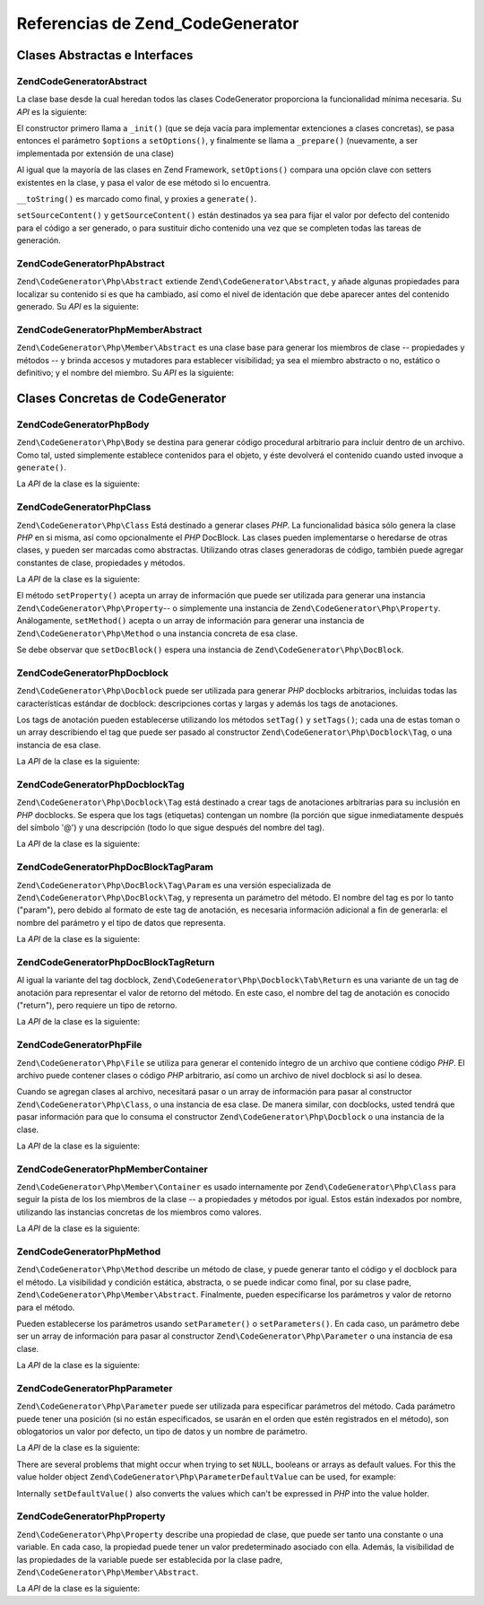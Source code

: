 .. EN-Revision: none
.. _zend.codegenerator.reference:

Referencias de Zend_CodeGenerator
=================================

.. _zend.codegenerator.reference.abstracts:

Clases Abstractas e Interfaces
------------------------------

.. _zend.codegenerator.reference.abstracts.abstract:

Zend\CodeGenerator\Abstract
^^^^^^^^^^^^^^^^^^^^^^^^^^^

La clase base desde la cual heredan todos las clases CodeGenerator proporciona la funcionalidad mínima necesaria.
Su *API* es la siguiente:

.. code-block:: php
   :linenos:

   abstract class Zend\CodeGenerator\Abstract
   {
       final public function __construct(Array $options = array())
       public function setOptions(Array $options)
       public function setSourceContent($sourceContent)
       public function getSourceContent()
       protected function _init()
       protected function _prepare()
       abstract public function generate();
       final public function __toString()
   }

El constructor primero llama a ``_init()`` (que se deja vacía para implementar extenciones a clases concretas), se
pasa entonces el parámetro ``$options`` a ``setOptions()``, y finalmente se llama a ``_prepare()`` (nuevamente, a
ser implementada por extensión de una clase)

Al igual que la mayoría de las clases en Zend Framework, ``setOptions()`` compara una opción clave con setters
existentes en la clase, y pasa el valor de ese método si lo encuentra.

``__toString()`` es marcado como final, y proxies a ``generate()``.

``setSourceContent()`` y ``getSourceContent()`` están destinados ya sea para fijar el valor por defecto del
contenido para el código a ser generado, o para sustituir dicho contenido una vez que se completen todas las
tareas de generación.

.. _zend.codegenerator.reference.abstracts.php-abstract:

Zend\CodeGenerator\Php\Abstract
^^^^^^^^^^^^^^^^^^^^^^^^^^^^^^^

``Zend\CodeGenerator\Php\Abstract`` extiende ``Zend\CodeGenerator\Abstract``, y añade algunas propiedades para
localizar su contenido si es que ha cambiado, así como el nivel de identación que debe aparecer antes del
contenido generado. Su *API* es la siguiente:

.. code-block:: php
   :linenos:

   abstract class Zend\CodeGenerator\Php\Abstract
       extends Zend\CodeGenerator\Abstract
   {
       public function setSourceDirty($isSourceDirty = true)
       public function isSourceDirty()
       public function setIndentation($indentation)
       public function getIndentation()
   }

.. _zend.codegenerator.reference.abstracts.php-member-abstract:

Zend\CodeGenerator\Php\Member\Abstract
^^^^^^^^^^^^^^^^^^^^^^^^^^^^^^^^^^^^^^

``Zend\CodeGenerator\Php\Member\Abstract`` es una clase base para generar los miembros de clase -- propiedades y
métodos -- y brinda accesos y mutadores para establecer visibilidad; ya sea el miembro abstracto o no, estático o
definitivo; y el nombre del miembro. Su *API* es la siguiente:

.. code-block:: php
   :linenos:

   abstract class Zend\CodeGenerator\Php\Member\Abstract
       extends Zend\CodeGenerator\Php\Abstract
   {
       public function setAbstract($isAbstract)
       public function isAbstract()
       public function setStatic($isStatic)
       public function isStatic()
       public function setVisibility($visibility)
       public function getVisibility()
       public function setName($name)
       public function getName()
   }

.. _zend.codegenerator.reference.concrete:

Clases Concretas de CodeGenerator
---------------------------------

.. _zend.codegenerator.reference.concrete.php-body:

Zend\CodeGenerator\Php\Body
^^^^^^^^^^^^^^^^^^^^^^^^^^^

``Zend\CodeGenerator\Php\Body`` se destina para generar código procedural arbitrario para incluir dentro de un
archivo. Como tal, usted simplemente establece contenidos para el objeto, y éste devolverá el contenido cuando
usted invoque a ``generate()``.

La *API* de la clase es la siguiente:

.. code-block:: php
   :linenos:

   class Zend\CodeGenerator\Php\Body extends Zend\CodeGenerator\Php\Abstract
   {
       public function setContent($content)
       public function getContent()
       public function generate()
   }

.. _zend.codegenerator.reference.concrete.php-class:

Zend\CodeGenerator\Php\Class
^^^^^^^^^^^^^^^^^^^^^^^^^^^^

``Zend\CodeGenerator\Php\Class`` Está destinado a generar clases *PHP*. La funcionalidad básica sólo genera la
clase *PHP* en si misma, así como opcionalmente el *PHP* DocBlock. Las clases pueden implementarse o heredarse de
otras clases, y pueden ser marcadas como abstractas. Utilizando otras clases generadoras de código, también puede
agregar constantes de clase, propiedades y métodos.

La *API* de la clase es la siguiente:

.. code-block:: php
   :linenos:

   class Zend\CodeGenerator\Php\Class extends Zend\CodeGenerator\Php\Abstract
   {
       public static function fromReflection(
           Zend\Reflection\Class $reflectionClass
       )
       public function setDocblock(Zend\CodeGenerator\Php\Docblock $docblock)
       public function getDocblock()
       public function setName($name)
       public function getName()
       public function setAbstract($isAbstract)
       public function isAbstract()
       public function setExtendedClass($extendedClass)
       public function getExtendedClass()
       public function setImplementedInterfaces(Array $implementedInterfaces)
       public function getImplementedInterfaces()
       public function setProperties(Array $properties)
       public function setProperty($property)
       public function getProperties()
       public function getProperty($propertyName)
       public function setMethods(Array $methods)
       public function setMethod($method)
       public function getMethods()
       public function getMethod($methodName)
       public function hasMethod($methodName)
       public function isSourceDirty()
       public function generate()
   }

El método ``setProperty()`` acepta un array de información que puede ser utilizada para generar una instancia
``Zend\CodeGenerator\Php\Property``-- o simplemente una instancia de ``Zend\CodeGenerator\Php\Property``.
Análogamente, ``setMethod()`` acepta o un array de información para generar una instancia de
``Zend\CodeGenerator\Php\Method`` o una instancia concreta de esa clase.

Se debe observar que ``setDocBlock()`` espera una instancia de ``Zend\CodeGenerator\Php\DocBlock``.

.. _zend.codegenerator.reference.concrete.php-docblock:

Zend\CodeGenerator\Php\Docblock
^^^^^^^^^^^^^^^^^^^^^^^^^^^^^^^

``Zend\CodeGenerator\Php\Docblock`` puede ser utilizada para generar *PHP* docblocks arbitrarios, incluidas todas
las características estándar de docblock: descripciones cortas y largas y además los tags de anotaciones.

Los tags de anotación pueden establecerse utilizando los métodos ``setTag()`` y ``setTags()``; cada una de estas
toman o un array describiendo el tag que puede ser pasado al constructor ``Zend\CodeGenerator\Php\Docblock\Tag``, o
una instancia de esa clase.

La *API* de la clase es la siguiente:

.. code-block:: php
   :linenos:

   class Zend\CodeGenerator\Php\Docblock extends Zend\CodeGenerator\Php\Abstract
   {
       public static function fromReflection(
           Zend\Reflection\Docblock $reflectionDocblock
       )
       public function setShortDescription($shortDescription)
       public function getShortDescription()
       public function setLongDescription($longDescription)
       public function getLongDescription()
       public function setTags(Array $tags)
       public function setTag($tag)
       public function getTags()
       public function generate()
   }

.. _zend.codegenerator.reference.concrete.php-docblock-tag:

Zend\CodeGenerator\Php\Docblock\Tag
^^^^^^^^^^^^^^^^^^^^^^^^^^^^^^^^^^^

``Zend\CodeGenerator\Php\Docblock\Tag`` está destinado a crear tags de anotaciones arbitrarias para su inclusión
en *PHP* docblocks. Se espera que los tags (etiquetas) contengan un nombre (la porción que sigue inmediatamente
después del símbolo '@') y una descripción (todo lo que sigue después del nombre del tag).

La *API* de la clase es la siguiente:

.. code-block:: php
   :linenos:

   class Zend\CodeGenerator\Php\Docblock\Tag
       extends Zend\CodeGenerator\Php\Abstract
   {
       public static function fromReflection(
           Zend\Reflection\Docblock\Tag $reflectionTag
       )
       public function setName($name)
       public function getName()
       public function setDescription($description)
       public function getDescription()
       public function generate()
   }

.. _zend.codegenerator.reference.concrete.php-docblock-tag-param:

Zend\CodeGenerator\Php\DocBlock\Tag\Param
^^^^^^^^^^^^^^^^^^^^^^^^^^^^^^^^^^^^^^^^^

``Zend\CodeGenerator\Php\DocBlock\Tag\Param`` es una versión especializada de
``Zend\CodeGenerator\Php\DocBlock\Tag``, y representa un parámetro del método. El nombre del tag es por lo tanto
("param"), pero debido al formato de este tag de anotación, es necesaria información adicional a fin de
generarla: el nombre del parámetro y el tipo de datos que representa.

La *API* de la clase es la siguiente:

.. code-block:: php
   :linenos:

   class Zend\CodeGenerator\Php\Docblock\Tag\Param
       extends Zend\CodeGenerator\Php\Docblock\Tag
   {
       public static function fromReflection(
           Zend\Reflection\Docblock\Tag $reflectionTagParam
       )
       public function setDatatype($datatype)
       public function getDatatype()
       public function setParamName($paramName)
       public function getParamName()
       public function generate()
   }

.. _zend.codegenerator.reference.concrete.php-docblock-tag-return:

Zend\CodeGenerator\Php\DocBlock\Tag\Return
^^^^^^^^^^^^^^^^^^^^^^^^^^^^^^^^^^^^^^^^^^

Al igual la variante del tag docblock, ``Zend\CodeGenerator\Php\Docblock\Tab\Return`` es una variante de un tag de
anotación para representar el valor de retorno del método. En este caso, el nombre del tag de anotación es
conocido ("return"), pero requiere un tipo de retorno.

La *API* de la clase es la siguiente:

.. code-block:: php
   :linenos:

   class Zend\CodeGenerator\Php\Docblock\Tag\Param
       extends Zend\CodeGenerator\Php\Docblock\Tag
   {
       public static function fromReflection(
           Zend\Reflection\Docblock\Tag $reflectionTagReturn
       )
       public function setDatatype($datatype)
       public function getDatatype()
       public function generate()
   }

.. _zend.codegenerator.reference.concrete.php-file:

Zend\CodeGenerator\Php\File
^^^^^^^^^^^^^^^^^^^^^^^^^^^

``Zend\CodeGenerator\Php\File`` se utiliza para generar el contenido íntegro de un archivo que contiene código
*PHP*. El archivo puede contener clases o código *PHP* arbitrario, así como un archivo de nivel docblock si así
lo desea.

Cuando se agregan clases al archivo, necesitará pasar o un array de información para pasar al constructor
``Zend\CodeGenerator\Php\Class``, o una instancia de esa clase. De manera similar, con docblocks, usted tendrá que
pasar información para que lo consuma el constructor ``Zend\CodeGenerator\Php\Docblock`` o una instancia de la
clase.

La *API* de la clase es la siguiente:

.. code-block:: php
   :linenos:

   class Zend\CodeGenerator\Php\File extends Zend\CodeGenerator\Php\Abstract
   {
       public static function fromReflectedFilePath(
           $filePath,
           $usePreviousCodeGeneratorIfItExists = true,
           $includeIfNotAlreadyIncluded = true)
       public static function fromReflection(Zend\Reflection\File $reflectionFile)
       public function setDocblock(Zend\CodeGenerator\Php\Docblock $docblock)
       public function getDocblock()
       public function setRequiredFiles($requiredFiles)
       public function getRequiredFiles()
       public function setClasses(Array $classes)
       public function getClass($name = null)
       public function setClass($class)
       public function setFilename($filename)
       public function getFilename()
       public function getClasses()
       public function setBody($body)
       public function getBody()
       public function isSourceDirty()
       public function generate()
   }

.. _zend.codegenerator.reference.concrete.php-member-container:

Zend\CodeGenerator\Php\Member\Container
^^^^^^^^^^^^^^^^^^^^^^^^^^^^^^^^^^^^^^^

``Zend\CodeGenerator\Php\Member\Container`` es usado internamente por ``Zend\CodeGenerator\Php\Class`` para seguir
la pista de los los miembros de la clase -- a propiedades y métodos por igual. Estos están indexados por nombre,
utilizando las instancias concretas de los miembros como valores.

La *API* de la clase es la siguiente:

.. code-block:: php
   :linenos:

   class Zend\CodeGenerator\Php\Member\Container extends ArrayObject
   {
       public function __construct($type = self::TYPE_PROPERTY)
   }

.. _zend.codegenerator.reference.concrete.php-method:

Zend\CodeGenerator\Php\Method
^^^^^^^^^^^^^^^^^^^^^^^^^^^^^

``Zend\CodeGenerator\Php\Method`` describe un método de clase, y puede generar tanto el código y el docblock para
el método. La visibilidad y condición estática, abstracta, o se puede indicar como final, por su clase padre,
``Zend\CodeGenerator\Php\Member\Abstract``. Finalmente, pueden especificarse los parámetros y valor de retorno
para el método.

Pueden establecerse los parámetros usando ``setParameter()`` o ``setParameters()``. En cada caso, un parámetro
debe ser un array de información para pasar al constructor ``Zend\CodeGenerator\Php\Parameter`` o una instancia de
esa clase.

La *API* de la clase es la siguiente:

.. code-block:: php
   :linenos:

   class Zend\CodeGenerator\Php\Method
       extends Zend\CodeGenerator\Php\Member\Abstract
   {
       public static function fromReflection(
           Zend\Reflection\Method $reflectionMethod
       )
       public function setDocblock(Zend\CodeGenerator\Php\Docblock $docblock)
       public function getDocblock()
       public function setFinal($isFinal)
       public function setParameters(Array $parameters)
       public function setParameter($parameter)
       public function getParameters()
       public function setBody($body)
       public function getBody()
       public function generate()
   }

.. _zend.codegenerator.reference.concrete.php-parameter:

Zend\CodeGenerator\Php\Parameter
^^^^^^^^^^^^^^^^^^^^^^^^^^^^^^^^

``Zend\CodeGenerator\Php\Parameter`` puede ser utilizada para especificar parámetros del método. Cada parámetro
puede tener una posición (si no están especificados, se usarán en el orden que estén registrados en el
método), son oblogatorios un valor por defecto, un tipo de datos y un nombre de parámetro.

La *API* de la clase es la siguiente:

.. code-block:: php
   :linenos:

   class Zend\CodeGenerator\Php\Parameter extends Zend\CodeGenerator\Php\Abstract
   {
       public static function fromReflection(
           Zend\Reflection\Parameter $reflectionParameter
       )
       public function setType($type)
       public function getType()
       public function setName($name)
       public function getName()
       public function setDefaultValue($defaultValue)
       public function getDefaultValue()
       public function setPosition($position)
       public function getPosition()
       public function getPassedByReference()
       public function setPassedByReference($passedByReference)
       public function generate()
   }

There are several problems that might occur when trying to set ``NULL``, booleans or arrays as default values. For
this the value holder object ``Zend\CodeGenerator\Php\ParameterDefaultValue`` can be used, for example:

.. code-block:: php
   :linenos:

   $parameter = new Zend\CodeGenerator\Php\Parameter();
   $parameter->setDefaultValue(
       new Zend\CodeGenerator\Php\Parameter\DefaultValue("null")
   );
   $parameter->setDefaultValue(
       new Zend\CodeGenerator\Php\Parameter\DefaultValue("array('foo', 'bar')")
   );

Internally ``setDefaultValue()`` also converts the values which can't be expressed in *PHP* into the value holder.

.. _zend.codegenerator.reference.concrete.php-property:

Zend\CodeGenerator\Php\Property
^^^^^^^^^^^^^^^^^^^^^^^^^^^^^^^

``Zend\CodeGenerator\Php\Property`` describe una propiedad de clase, que puede ser tanto una constante o una
variable. En cada caso, la propiedad puede tener un valor predeterminado asociado con ella. Además, la visibilidad
de las propiedades de la variable puede ser establecida por la clase padre,
``Zend\CodeGenerator\Php\Member\Abstract``.

La *API* de la clase es la siguiente:

.. code-block:: php
   :linenos:

   class Zend\CodeGenerator\Php\Property
       extends Zend\CodeGenerator\Php\Member\Abstract
   {
       public static function fromReflection(
           Zend\Reflection\Property $reflectionProperty
       )
       public function setConst($const)
       public function isConst()
       public function setDefaultValue($defaultValue)
       public function getDefaultValue()
       public function generate()
   }


